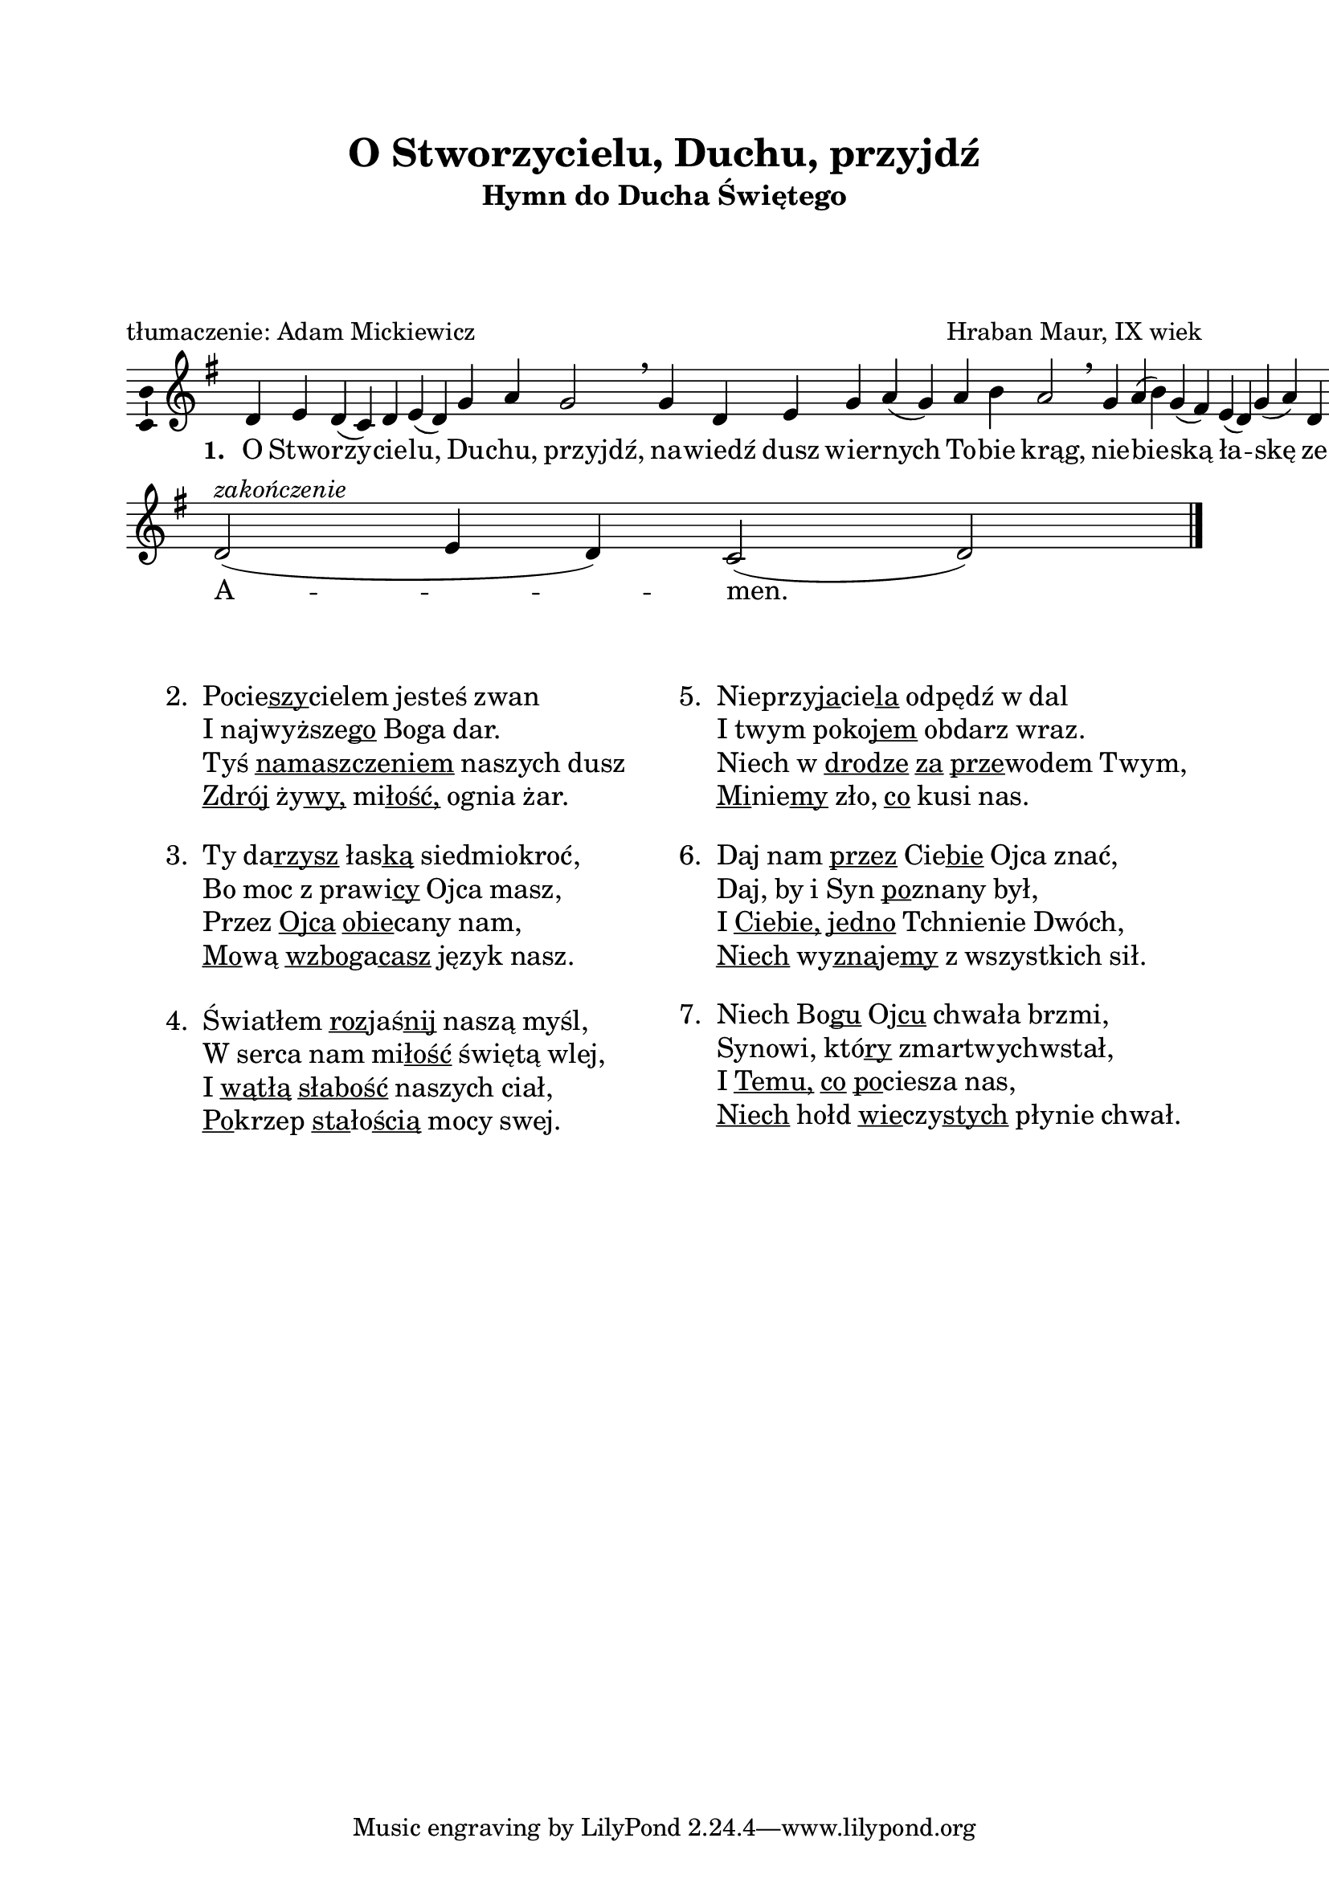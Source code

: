 \version "2.16.1"
\header	{
  title = "O Stworzycielu, Duchu, przyjdź"
  subtitle =  \markup \column {
    "Hymn do Ducha Świętego"
    " " " " " "
  }
  composer = "Hraban Maur, IX wiek"
  poet = "tłumaczenie: Adam Mickiewicz"
}
commonprops = {
  \autoBeamOff
  \key g \major
  \time 4/4
  \set Score.tempoHideNote = ##t
  \tempo 4=130
}
\paper {
  left-margin = 20 \mm
  right-margin = 20 \mm
  top-margin = 20 \mm
}
#(set-global-staff-size 20)

m = #(define-music-function (parser location off) (number?)
       #{
         \once \override Lyrics.LyricText #'X-offset = #off
       #})

%--------------------------------MELODY--------------------------------
melody = \relative c' {
  d4 e4 d4( c4)
  d4 e4( d4) g4
  a4 g2 \breathe
  % nawiedź...
  g4 d4 e4 g4
  a4( \noBreak g4) a4 b4  a2 \breathe
  % niebieską...
  g4  a4( b4) g4( fis4)
  e4( d4) g4( a4)
  d,4 e4 g2 \breathe
  % sercom...
  fis4( \noBreak g4) e4  d4( \noBreak c4) e4 e4(
  fis e4) d4 c4  d2 \breathe
  \bar ":|"
  % amen
  d2(^\markup { \italic zakończenie } e4 d4)
  c2( d2)
  \bar"|."
}
text =  \lyricmode {
  \set stanza = "1. "
  O Stwo -- rzy -- cie -- lu, Du -- chu, \m #-1.5 przyjdź,
  na -- wiedź dusz wier -- nych To -- \noBreak bie \m #-1.5 krąg,
  nie -- bie -- ską ła -- skę ze -- słać \m #-1 racz
  ser -- \noBreak com, co dzie -- łem są \m #-2 Twych \m #-0.5 rąk.
  A -- men.
}
stanzas = \markup {
  \vspace #3
  \fill-line {
    \large {
      \hspace #0.1
      \column {
        \line {
          "2. "
          \column	{
            \line { \concat { Pocie \underline szy cielem } jesteś zwan }
            \line { I \concat { najwyższe \underline go } Boga dar. }
            \line { Tyś \underline namaszczeniem naszych dusz }
            \line { \underline Zdrój \concat { ży \underline wy, } \concat { mi \underline łość, } ognia żar. }
          }
        }
        \vspace #1
        \line {
          "3. "
          \column {
            \line { Ty \concat { da \underline rzysz } \concat { łas \underline ką } siedmiokroć, }
            \line { Bo moc z \concat { prawi \underline cy } Ojca masz, }
            \line { Przez \underline Ojca \concat { \underline obie cany } nam, }
            \line { \concat { \underline Mo wą } \concat { \underline wzbo ga \underline casz } język nasz. }
          }
        }
        \vspace #1
        \line {
          "4. "
          \column {
            \line { Światłem \concat { \underline roz jaś \underline nij } naszą myśl, }
            \line { W serca nam \concat { mi \underline łość } świętą wlej, }
            \line { I \underline wątłą \underline słabość naszych ciał, }
            \line { \concat { \underline Po krzep } \concat { \underline sta ło \underline ścią } mocy swej. }
          }
        }
      }
      \hspace #0.1
      \column {
        \line {
          "5. "
          \column	{
            \line { \concat { Nieprzy \underline ja cie \underline la } odpędź w dal }
            \line { I twym \concat { poko \underline jem } obdarz wraz. }
            \line { Niech w \underline drodze \underline za \concat { \underline prze wodem } Twym, }
            \line { \concat { \underline Mi nie \underline my } zło, \underline co kusi nas. }
          }
        }
        \vspace #1
        \line {
          "6. "
          \column {
            \line { Daj nam \underline przez \concat { Cie \underline bie } Ojca znać, }
            \line { Daj, by i Syn \concat { \underline po znany } był, }
            \line { I \underline Ciebie, \underline jedno Tchnienie Dwóch, }
            \line { \underline Niech \concat { wy \underline zna je \underline my } z wszystkich sił. }
          }
        }
        \vspace #1
        \line {
          "7. "
          \column {
            \line { Niech \concat { Bo \underline gu } \concat { Oj \underline cu } chwała brzmi, }
            \line { Synowi, \concat { któ \underline ry } zmartwychwstał, }
            \line { I \underline Temu, \underline co \concat { \underline po ciesza } nas, }
            \line { \underline Niech hołd \concat { \underline wie czy \underline stych } płynie chwał. }
          }
        }
      }
      \hspace #0.1
    }
  }
}

\score {
  \new Staff {
    \commonprops
    \set Voice.midiInstrument = "clarinet"
    \melody
  }
  \addlyrics \text
  \layout {
    indent = 0\cm
    \context {
      \Staff \consists "Ambitus_engraver"
    }
    \context {
      \Score
      timing = ##f
      barAlways = ##t
      defaultBarType = ""
    }
    \context {
      \Staff \remove "Time_signature_engraver"
    }
  }
  \midi { }
}

\stanzas
